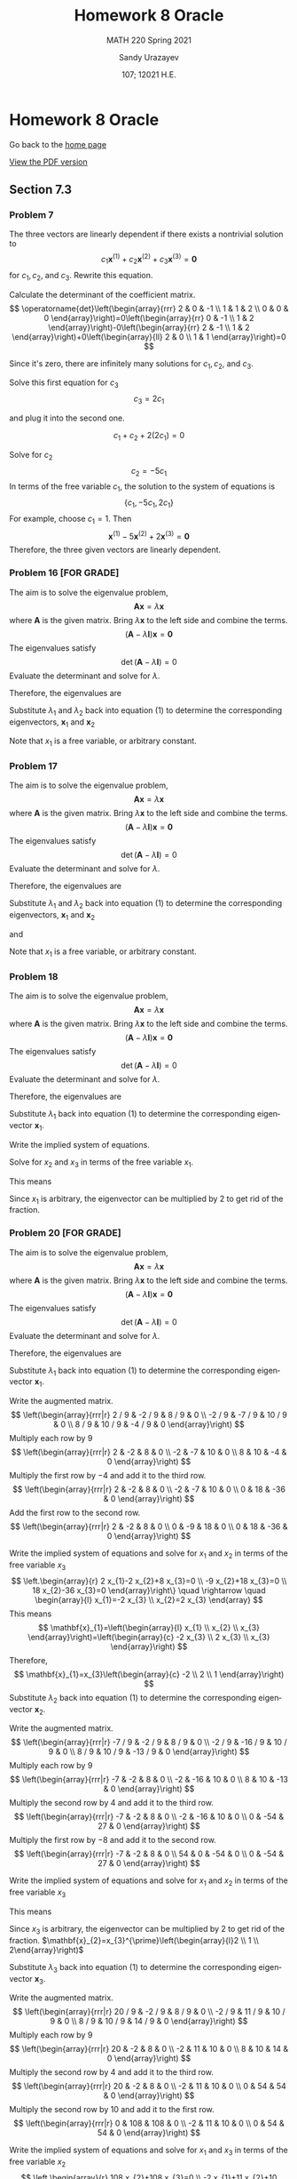 #+latex_class: sandy-article
#+latex_compiler: xelatex
#+options: ':nil *:t -:t ::t <:t H:3 \n:nil ^:t arch:headline author:t
#+options: broken-links:nil c:nil creator:nil d:(not "LOGBOOK") date:t e:t
#+options: email:t f:t inline:t num:t p:nil pri:nil prop:nil stat:t tags:t
#+options: tasks:t tex:t timestamp:t title:t toc:nil todo:t |:t num:nil
#+html_head: <link rel="stylesheet" href="https://sandyuraz.com/styles/org.min.css">
#+language: en

#+title: Homework 8 Oracle
#+subtitle: MATH 220 Spring 2021
#+author: Sandy Urazayev
#+date: 107; 12021 H.E.
#+email: University of Kansas (ctu@ku.edu)

* Homework 8 Oracle

Go back to the [[../../][home page]]

[[./index.pdf][View the PDF version​]]

** Section 7.3
*** Problem 7
   The three vectors are linearly dependent if there exists a nontrivial solution to
$$
c_{1} \mathbf{x}^{(1)}+c_{2} \mathbf{x}^{(2)}+c_{3} \mathbf{x}^{(3)}=\mathbf{0}
$$
for $c_{1}, c_{2}$, and $c_{3}$. Rewrite this equation.

\begin{equation*}
	\begin{array}{l}
		c_{1}\left(\begin{array}{l}
				2 \\
				1 \\

			\end{array}\right)+c_{2}\left(\begin{array}{l}
				0 \\
				1 \\

			\end{array}\right)+c_{3}\left(\begin{array}{r}
				-1 \\
				2  \\

			\end{array}\right)=\left(\begin{array}{l}
				0 \\
				0 \\

			\end{array}\right) \\
		\left(\begin{array}{llr}
				2 & 0 & -1 \\
				1 & 1 & 2  \\
				0 & 0 & 0
			\end{array}\right)\left(\begin{array}{l}
				c_{1} \\
				c_{2} \\
				c_{3}
			\end{array}\right)=\left(\begin{array}{l}
				0 \\
				0 \\

			\end{array}\right)
	\end{array}
\end{equation*}

Calculate the determinant of the coefficient matrix.
$$
	\operatorname{det}\left(\begin{array}{rrr}
			2 & 0 & -1 \\
			1 & 1 & 2  \\
			0 & 0 & 0
		\end{array}\right)=0\left(\begin{array}{rr}
			0 & -1 \\
			1 & 2
		\end{array}\right)-0\left(\begin{array}{rr}
			2 & -1 \\
			1 & 2
		\end{array}\right)+0\left(\begin{array}{ll}
			2 & 0 \\
			1 & 1
		\end{array}\right)=0
$$

Since it's zero, there are infinitely many solutions for $c_{1}, c_{2}$, and $c_{3}$.

\begin{array}{r}
2 c_{1}-c_{3}=0 \\
c_{1}+c_{2}+2 c_{3}=0
\end{array}

Solve this first equation for $c_{3}$
$$
c_{3}=2 c_{1}
$$

and plug it into the second one.

$$
c_{1}+c_{2}+2\left(2 c_{1}\right)=0
$$

Solve for $c_{2}$
$$
c_{2}=-5 c_{1}
$$
In terms of the free variable $c_{1}$, the solution to the system of equations is
$$
\left\{c_{1},-5 c_{1}, 2 c_{1}\right\}
$$
For example, choose $c_{1}=1$. Then
$$
\mathbf{x}^{(1)}-5 \mathbf{x}^{(2)}+2 \mathbf{x}^{(3)}=\mathbf{0}
$$
Therefore, the three given vectors are linearly dependent.

*** Problem 16 [FOR GRADE]
   The aim is to solve the eigenvalue problem,
$$
\mathbf{A} \mathbf{x}=\lambda \mathbf{x}
$$
where $\mathbf{A}$ is the given matrix. Bring $\lambda \mathbf{x}$ to the left side and combine the terms.
$$
(\mathbf{A}-\lambda \mathbf{I}) \mathbf{x}=\mathbf{0}
$$
The eigenvalues satisfy
$$
\operatorname{det}(\mathbf{A}-\lambda \mathbf{I})=0
$$
Evaluate the determinant and solve for $\lambda$.
\begin{equation*}
	\begin{array}{c}
		\operatorname{det}\left(\begin{array}{cc}
				-2-\lambda & 1          \\
				1          & -2-\lambda
			\end{array}\right)=0 \\
		(-2-\lambda)(-2-\lambda)-1=0                               \\
		\lambda^{2}+4 \lambda+3=0                                  \\
		(\lambda+3)(\lambda+1)=0                                   \\
		\lambda=\{-3,-1\}
	\end{array}
\end{equation*}
Therefore, the eigenvalues are
\begin{equation*}
\lambda_{1}=-3 \text { and } \quad \lambda_{2}=-1
\end{equation*}
Substitute $\lambda_{1}$ and $\lambda_{2}$ back into equation (1) to determine
the corresponding eigenvectors, $\mathbf{x}_{1}$ and $\mathbf{x}_{2}$
\begin{equation*}
	\begin{array}{r}
		\left(\mathbf{A}-\lambda_{1} \mathbf{I}\right) \mathbf{x}_{1}=\mathbf{0}                                            & \left(\mathbf{A}-\lambda_{2} \mathbf{I}\right) \mathbf{x}_{2}=\mathbf{0}                                            \\
		\left(\begin{array}{ll}
				1 & 1 \\
				1 & 1
			\end{array}\right)\left(\begin{array}{l}
				x_{1} \\
				x_{2}
			\end{array}\right)=\left(\begin{array}{l}
				0 \\

			\end{array}\right) & \left(\begin{array}{cc}
				-1 & 1  \\
				1  & -1
			\end{array}\right)\left(\begin{array}{l}
				x_{1} \\
				x_{2}
			\end{array}\right)=\left(\begin{array}{l}
				0 \\

			\end{array}\right) \\
		x_{1}+x_{2}=0                                                                                                       & -x_{1}+x_{2}=0                                                                                                      \\
		\left.x_{1}+x_{2}=0\right\}                                                                                         & x_{1}-x_{2}=0                                                                                                       \\
		x_{2}=-x_{1}                                                                                                        & x_{2}=x_{1}                                                                                                         \\
		\mathbf{x}_{1}=\left(\begin{array}{c}
				x_{1} \\
				-x_{1}
			\end{array}\right)=x_{1}\left(\begin{array}{c}
				1 \\
				-1
			\end{array}\right)                   & \mathbf{x}_{2}=\left(\begin{array}{l}
				x_{1} \\
				x_{1}
			\end{array}\right)=x_{1}\left(\begin{array}{l}
				1 \\
				1
			\end{array}\right)
	\end{array}
\end{equation*}
Note that $x_{1}$ is a free variable, or arbitrary constant.
*** Problem 17
   The aim is to solve the eigenvalue problem,
$$
\mathbf{A x}=\lambda \mathbf{x}
$$
where $\mathbf{A}$ is the given matrix. Bring $\lambda \mathbf{x}$ to the left side and combine the terms.
$$
(\mathbf{A}-\lambda \mathbf{I}) \mathbf{x}=\mathbf{0}
$$
The eigenvalues satisfy
$$
\operatorname{det}(\mathbf{A}-\lambda \mathbf{I})=0
$$
Evaluate the determinant and solve for $\lambda$.
\begin{equation*}
  \begin{array}{c}
    \operatorname{det}\left(\begin{array}{cc}
                              1-\lambda & \sqrt{3} \\
                              \sqrt{3} & -1-\lambda
                            \end{array}\right)=0 \\
    (1-\lambda)(-1-\lambda)-3=0 \\
    \lambda^{2}-4=0 \\
    (\lambda+2)(\lambda-2)=0 \\
    \lambda=\{-2,2\}
  \end{array}
\end{equation*}
Therefore, the eigenvalues are
\begin{equation*}
\lambda_{1}=-2 \text { and } \quad \lambda_{2}=2
\end{equation*}
Substitute $\lambda_{1}$ and $\lambda_{2}$ back into equation (1) to determine
the corresponding eigenvectors, $\mathbf{x}_{1}$ and $\mathbf{x}_{2}$

\begin{equation*}
	\begin{array}{c}
		\left(\mathbf{A}-\lambda_{1} \mathbf{I}\right) \mathbf{x}_{1}=\mathbf{0} \\
		\left(\begin{array}{cc}
				3        & \sqrt{3} \\
				\sqrt{3} & 1
			\end{array}\right)\left(\begin{array}{l}
				x_{1} \\
				x_{2}
			\end{array}\right)=\left(\begin{array}{l}
				0 \\

			\end{array}\right)
	\end{array}
\end{equation*}

\begin{equation*}
	\left.\begin{array}{r}
		3 x_{1}+\sqrt{3} x_{2}=0 \\
		\sqrt{3} x_{1}+x_{2}=0
	\end{array}\right\}
\end{equation*}

\begin{equation*}
	\begin{array}{r}
		x_{2}=-\sqrt{3} x_{1} \\
		\mathbf{x}_{1}=\left(\begin{array}{c}
				x_{1} \\
				-\sqrt{3} x_{1}
			\end{array}\right)=x_{1}\left(\begin{array}{c}
				1 \\
				-\sqrt{3}
			\end{array}\right)
	\end{array}
\end{equation*}

and

\begin{equation*}
	\begin{array}{c}
		\left(\mathbf{A}-\lambda_{2} \mathbf{I}\right) \mathbf{x}_{2}=\mathbf{0} \\
		\left(\begin{array}{ll}
				-1       & \sqrt{3} \\
				\sqrt{3} & -3
			\end{array}\right)\left(\begin{array}{l}
				x_{1} \\
				x_{2}
			\end{array}\right)=\left(\begin{array}{l}
				0 \\

			\end{array}\right)
	\end{array}
\end{equation*}

\begin{equation*}
	\left.\begin{array}{r}
		-x_{1}+\sqrt{3} x_{2}=0 \\
		\sqrt{3} x_{1}-3 x_{2}=0
	\end{array}\right\}
\end{equation*}

\begin{equation*}
	\begin{array}{c}
		x_{2}=\frac{1}{\sqrt{3}} x_{1} \\
		\mathbf{x}_{2}=\left(\begin{array}{c}
				x_{1} \\
				\frac{1}{\sqrt{3}} x_{1}
			\end{array}\right)=x_{1}\left(\begin{array}{c}
				1 \\
				\frac{1}{\sqrt{3}}
			\end{array}\right)
	\end{array}
\end{equation*}

Note that $x_{1}$ is a free variable, or arbitrary constant.
*** Problem 18
   The aim is to solve the eigenvalue problem,
$$
\mathbf{A} \mathbf{x}=\lambda \mathbf{x}
$$
where $\mathbf{A}$ is the given matrix. Bring $\lambda \mathbf{x}$ to the left side and combine the terms.
$$
(\mathbf{A}-\lambda \mathbf{I}) \mathbf{x}=\mathbf{0}
$$
The eigenvalues satisfy
$$
\operatorname{det}(\mathbf{A}-\lambda \mathbf{I})=0
$$
Evaluate the determinant and solve for $\lambda$.
\begin{equation*}
	\begin{array}{c}
		\operatorname{det}\left(\begin{array}{ccc}
				1-\lambda & 0         & 0         \\
				2         & 1-\lambda & -2        \\
				3         & 2         & 1-\lambda
			\end{array}\right)=0     \\
		(1-\lambda)\left|\begin{array}{cc}
			1-\lambda & -2        \\
			2         & 1-\lambda
		\end{array}\right|=0            \\
		(1-\lambda)[(1-\lambda)(1-\lambda)+4]=0                        \\
		1-\lambda=0 \quad \text { or } \quad \lambda^{2}-2 \lambda+5=0 \\
		\quad 5-7 \lambda+3 \lambda^{2}-\lambda^{3}=0                  \\
		(1-\lambda)\left(\lambda^{2}-2 \lambda+5\right)=0              \\
		\lambda=1 \quad \text { or } \quad \lambda=\frac{2 \pm \sqrt{4-20}}{2}=1 \pm 2 i
	\end{array}
\end{equation*}

Therefore, the eigenvalues are

\begin{align*}
\begin{array}{|l|l|l|l|}
\hline \lambda_{1}=1 & \lambda_{2}=1-2 i & \lambda_{3}=1+2 i
\end{array}
\end{align*}

Substitute $\lambda_{1}$ back into equation (1) to determine the corresponding
eigenvector $\mathbf{x}_{1}$. 

\begin{equation*}
	\begin{array}{c}
		\left(\mathbf{A}-\lambda_{1} \mathbf{I}\right) \mathbf{x}_{1}=\mathbf{0}                                            \\
		\left(\begin{array}{ccc}
				1-(1) & 0     & 0     \\
				2     & 1-(1) & -2    \\
				3     & 2     & 1-(1)
			\end{array}\right)\left(\begin{array}{l}
				x_{1} \\
				x_{2} \\
				x_{3}
			\end{array}\right)=\left(\begin{array}{c}
				0 \\
				0 \\

			\end{array}\right) \\
		\left(\begin{array}{ccc}
				0 & 0 & 0  \\
				2 & 0 & -2 \\
				3 & 2 & 0
			\end{array}\right)\left(\begin{array}{l}
				x_{1} \\
				x_{2} \\
				x_{3}
			\end{array}\right)=\left(\begin{array}{l}
				0 \\
				0 \\

			\end{array}\right)
	\end{array}
\end{equation*}

Write the implied system of equations.

\begin{equation*}
	\left.\begin{array}{l}
		2 x_{1}-2 x_{3}=0 \\
		3 x_{1}+2 x_{2}=0
	\end{array}\right\}
\end{equation*}

Solve for $x_{2}$ and $x_{3}$ in terms of the free variable $x_{1}$.

\begin{array}{l}
x_{3}=x_{1} \\
x_{2}=-\frac{3}{2} x_{1}
\end{array}

This means

\begin{equation*}
\mathbf{x}_{1}=\left(\begin{array}{l}
x_{1} \\
x_{2} \\
x_{3}
\end{array}\right)=\left(\begin{array}{c}
x_{1} \\
-\frac{3}{2} x_{1} \\
x_{1}
\end{array}\right)=x_{1}\left(\begin{array}{c}
1 \\
-\frac{3}{2} \\
1
\end{array}\right)
\end{equation*}

Since $x_1$ is arbitrary, the eigenvector can be multiplied by 2 to get rid of the
fraction. 

\begin{equation*}
	\mathbf{x}_{1}=x_{1}^{\prime}\left(\begin{array}{c}
			2  \\
			-3 \\
			2
		\end{array}\right)
\end{equation*}

*** Problem 20 [FOR GRADE]
   The aim is to solve the eigenvalue problem,
$$
\mathbf{A} \mathbf{x}=\lambda \mathbf{x}
$$
where $\mathbf{A}$ is the given matrix. Bring $\lambda \mathbf{x}$ to the left
side and combine the terms. 
$$
(\mathbf{A}-\lambda \mathbf{I}) \mathbf{x}=\mathbf{0}
$$
The eigenvalues satisfy
$$
\operatorname{det}(\mathbf{A}-\lambda \mathbf{I})=0
$$
Evaluate the determinant and solve for $\lambda$.

\begin{equation*}
	\begin{array}{c}
		\operatorname{det}\left(\begin{array}{ccc}
				11 / 9-\lambda & -2 / 9        & 8 / 9         \\
				-2 / 9         & 2 / 9-\lambda & 10 / 9        \\
				8 / 9          & 10 / 9        & 5 / 9-\lambda
			\end{array}\right)=0                                                                                            \\
		(11 / 9-\lambda)[(2 / 9-\lambda)(5 / 9-\lambda)-100 / 81]+(2 / 9)[(-2 / 9)(5 / 9-\lambda)-80 / 81]                                                    \\
		\quad+(8 / 9)[-20 / 81-(8 / 9)(2 / 9-\lambda)]=0                                                                                                      \\
		(11 / 9-\lambda)\left|\begin{array}{cc}
			2 / 9-\lambda & 10 / 9        \\
			10 / 9        & 5 / 9-\lambda
		\end{array}\right|-(-2 / 9)\left|\begin{array}{cc}
			-2 / 9 & 10 / 9        \\
			8 / 9  & 5 / 9-\lambda
		\end{array}\right|+(8 / 9)\left|\begin{array}{cc}
			-2 / 9 & 2 / 9-\lambda \\
			8 / 9  & 10 / 9
		\end{array}\right|=0 \\
		-2+\lambda+2 \lambda^{2}-\lambda^{3}=0                                                                                                                \\
		(\lambda+1)(\lambda-1)(2-\lambda)=0
	\end{array}
\end{equation*}

Therefore, the eigenvalues are

\begin{equation*}
	\begin{array}{|l|l|l|}
		\hline \lambda_{1}=1 & \lambda_{2}=2 & \lambda_{3}=-1
	\end{array}
\end{equation*}

Substitute $\lambda_{1}$ back into equation (1) to determine the corresponding
eigenvector $\mathbf{x}_{1}$. 

\begin{equation*}
	\begin{array}{c}
		\left(\mathbf{A}-\lambda_{1} \mathbf{I}\right) \mathbf{x}_{1}=\mathbf{0}                                            \\
		\left(\begin{array}{ccc}
				11 / 9-(1) & -2 / 9    & 8 / 9     \\
				-2 / 9     & 2 / 9-(1) & 10 / 9    \\
				8 / 9      & 10 / 9    & 5 / 9-(1)
			\end{array}\right)\left(\begin{array}{l}
				x_{1} \\
				x_{2} \\
				x_{3}
			\end{array}\right)=\left(\begin{array}{c}
				0 \\
				0 \\

			\end{array}\right) \\
		\left(\begin{array}{ccc}
				2 / 9  & -2 / 9 & 8 / 9  \\
				-2 / 9 & -7 / 9 & 10 / 9 \\
				8 / 9  & 10 / 9 & -4 / 9
			\end{array}\right)\left(\begin{array}{l}
				x_{1} \\
				x_{2} \\
				x_{3}
			\end{array}\right)=\left(\begin{array}{c}
				0 \\
				0 \\

			\end{array}\right)
	\end{array}
\end{equation*}

Write the augmented matrix.
$$
\left(\begin{array}{rrr|r}
2 / 9 & -2 / 9 & 8 / 9 & 0 \\
-2 / 9 & -7 / 9 & 10 / 9 & 0 \\
8 / 9 & 10 / 9 & -4 / 9 & 0
\end{array}\right)
$$
Multiply each row by $9$
$$
\left(\begin{array}{rrr|r}
2 & -2 & 8 & 0 \\
-2 & -7 & 10 & 0 \\
8 & 10 & -4 & 0
\end{array}\right)
$$
Multiply the first row by $-4$ and add it to the third row.
$$
\left(\begin{array}{rrr|r}
2 & -2 & 8 & 0 \\
-2 & -7 & 10 & 0 \\
0 & 18 & -36 & 0
\end{array}\right)
$$
Add the first row to the second row.
$$
\left(\begin{array}{rrr|r}
2 & -2 & 8 & 0 \\
0 & -9 & 18 & 0 \\
0 & 18 & -36 & 0
\end{array}\right)
$$

Write the implied system of equations and solve for $x_{1}$ and $x_{2}$ in terms
of the free variable $x_{3}$ 
$$
\left.\begin{array}{r}
2 x_{1}-2 x_{2}+8 x_{3}=0 \\
-9 x_{2}+18 x_{3}=0 \\
18 x_{2}-36 x_{3}=0
\end{array}\right\} \quad \rightarrow \quad \begin{array}{l}
x_{1}=-2 x_{3} \\
x_{2}=2 x_{3}
\end{array}
$$
This means
$$
\mathbf{x}_{1}=\left(\begin{array}{l}
x_{1} \\
x_{2} \\
x_{3}
\end{array}\right)=\left(\begin{array}{c}
-2 x_{3} \\
2 x_{3} \\
x_{3}
\end{array}\right)
$$
Therefore,
$$
\mathbf{x}_{1}=x_{3}\left(\begin{array}{c}
-2 \\
2 \\
1
\end{array}\right)
$$
Substitute $\lambda_{2}$ back into equation (1) to determine the corresponding eigenvector $\mathbf{x}_{2}$.

\begin{equation*}
	\begin{array}{c}
		\left(\mathbf{A}-\lambda_{2} \mathbf{I}\right) \mathbf{x}_{2}=\mathbf{0}                                            \\
		\left(\begin{array}{ccc}
				11 / 9-(2) & -2 / 9    & 8 / 9     \\
				-2 / 9     & 2 / 9-(2) & 10 / 9    \\
				8 / 9      & 10 / 9    & 5 / 9-(2)
			\end{array}\right)\left(\begin{array}{l}
				x_{1} \\
				x_{2} \\
				x_{3}
			\end{array}\right)=\left(\begin{array}{c}
				0 \\
				0 \\

			\end{array}\right) \\
		\left(\begin{array}{ccc}
				-7 / 9 & -2 / 9  & 8 / 9   \\
				-2 / 9 & -16 / 9 & 10 / 9  \\
				8 / 9  & 10 / 9  & -13 / 9
			\end{array}\right)\left(\begin{array}{l}
				x_{1} \\
				x_{2} \\
				x_{3}
			\end{array}\right)=\left(\begin{array}{l}
				0 \\
				0 \\

			\end{array}\right)
	\end{array}
\end{equation*}

Write the augmented matrix.
$$
\left(\begin{array}{rrr|r}
-7 / 9 & -2 / 9 & 8 / 9 & 0 \\
-2 / 9 & -16 / 9 & 10 / 9 & 0 \\
8 / 9 & 10 / 9 & -13 / 9 & 0
\end{array}\right)
$$
Multiply each row by $9$
$$
\left(\begin{array}{rrr|r}
-7 & -2 & 8 & 0 \\
-2 & -16 & 10 & 0 \\
8 & 10 & -13 & 0
\end{array}\right)
$$
Multiply the second row by 4 and add it to the third row.
$$
\left(\begin{array}{rrr|r}
-7 & -2 & 8 & 0 \\
-2 & -16 & 10 & 0 \\
0 & -54 & 27 & 0
\end{array}\right)
$$
Multiply the first row by $-8$ and add it to the second row.
$$
\left(\begin{array}{rrr|r}
-7 & -2 & 8 & 0 \\
54 & 0 & -54 & 0 \\
0 & -54 & 27 & 0
\end{array}\right)
$$

Write the implied system of equations and
solve for $x_1$ and $x_2$ in terms of the free variable $x_3$

\begin{equation*}
\left.\begin{array}{r}
-7 x_{1}-2 x_{2}+8 x_{3}=0 \\
54 x_{1}-54 x_{3}=0 \\
-54 x_{2}+27 x_{3}=0
\end{array}\right\} \quad \rightarrow \quad \begin{aligned}
& x_{1}=x_{3} \\
& x_{2}=\frac{1}{2} x_{3}
\end{aligned}
\end{equation*}

This means

\begin{equation*}
	\mathbf{x}_{2}=\left(\begin{array}{l}
			x_{1} \\
			x_{2} \\
			x_{3}
		\end{array}\right)=\left(\begin{array}{c}
			x_{3}             \\
			\frac{1}{2} x_{3} \\
			x_{3}
		\end{array}\right)=x_{3}\left(\begin{array}{c}
			1           \\
			\frac{1}{2} \\
			1
		\end{array}\right)
\end{equation*}

Since $x_{3}$ is arbitrary, the eigenvector can be multiplied by 2 to get rid of
the fraction. 
$\mathbf{x}_{2}=x_{3}^{\prime}\left(\begin{array}{l}2 \\ 1 \\ 2\end{array}\right)$

Substitute $\lambda_{3}$ back into equation (1) to determine the corresponding
eigenvector $\mathbf{x}_{3}$.

\begin{equation*}
	\begin{array}{c}
		\left(\mathbf{A}-\lambda_{3} \mathbf{I}\right) \mathbf{x}_{3}=\mathbf{0}                                            \\
		\left(\begin{array}{ccc}
				11 / 9-(-1) & -2 / 9     & 8 / 9      \\
				-2 / 9      & 2 / 9-(-1) & 10 / 9     \\
				8 / 9       & 10 / 9     & 5 / 9-(-1)
			\end{array}\right)\left(\begin{array}{l}
				x_{1} \\
				x_{2} \\
				x_{3}
			\end{array}\right)=\left(\begin{array}{l}
				0 \\
				0 \\

			\end{array}\right) \\
		\left(\begin{array}{ccc}
				20 / 9 & -2 / 9 & 8 / 9  \\
				-2 / 9 & 11 / 9 & 10 / 9 \\
				8 / 9  & 10 / 9 & 14 / 9
			\end{array}\right)\left(\begin{array}{l}
				x_{1} \\
				x_{2} \\
				x_{3}
			\end{array}\right)=\left(\begin{array}{c}
				0 \\
				0 \\

			\end{array}\right)
	\end{array}
\end{equation*}

Write the augmented matrix.
$$
\left(\begin{array}{rrr|r}
20 / 9 & -2 / 9 & 8 / 9 & 0 \\
-2 / 9 & 11 / 9 & 10 / 9 & 0 \\
8 / 9 & 10 / 9 & 14 / 9 & 0
\end{array}\right)
$$
Multiply each row by $9$
$$
\left(\begin{array}{rrr|r}
20 & -2 & 8 & 0 \\
-2 & 11 & 10 & 0 \\
8 & 10 & 14 & 0
\end{array}\right)
$$
Multiply the second row by 4 and add it to the third row.
$$
\left(\begin{array}{rrr|r}
20 & -2 & 8 & 0 \\
-2 & 11 & 10 & 0 \\
0 & 54 & 54 & 0
\end{array}\right)
$$
Multiply the second row by 10 and add it to the first row.
$$
\left(\begin{array}{rrr|r}
0 & 108 & 108 & 0 \\
-2 & 11 & 10 & 0 \\
0 & 54 & 54 & 0
\end{array}\right)
$$

Write the implied system of equations and solve for $x_{1}$ and $x_{3}$ in terms
of the free variable $x_{2}$ 
$$
\left.\begin{array}{r}
108 x_{2}+108 x_{3}=0 \\
-2 x_{1}+11 x_{2}+10 x_{3}=0 \\
54 x_{2}+54 x_{3}=0
\end{array}\right\} \quad \rightarrow \quad \begin{array}{l}
x_{1}=\frac{1}{2} x_{2} \\
x_{3}=-x_{2}
\end{array}
$$
This means
$$
\mathbf{x}_{3}=\left(\begin{array}{l}
x_{1} \\
x_{2} \\
x_{3}
\end{array}\right)=\left(\begin{array}{c}
\frac{1}{2} x_{2} \\
x_{2} \\
-x_{2}
\end{array}\right)=x_{2}\left(\begin{array}{c}
\frac{1}{2} \\
1 \\
-1
\end{array}\right)
$$

Since $x_{2}$ is arbitrary, the eigenvector can be multiplied by 2 to get rid of
the fraction. 
$$
\mathbf{x}_{3}=x_{2}^{\prime}\left(\begin{array}{c}
1 \\
2 \\
-2
\end{array}\right)
$$

** Section 7.4
*** Problem 5(a)
   \begin{align*}
           t \begin{pmatrix}
                   1 \\
                   1
           \end{pmatrix} =
           \begin{pmatrix}
                   2 & -1 \\
                   3 & -2
           \end{pmatrix}
           \begin{pmatrix}
                   t \\
                   t
           \end{pmatrix}
           = \begin{pmatrix}
                   2t-t \\
                   3t-2t
           \end{pmatrix} =
           \begin{pmatrix}
                   t \\
                   t
           \end{pmatrix}
   \end{align*}

      \begin{align*}
              t \begin{pmatrix}
                      -t^{-2} \\
                      -3t^{-2}
              \end{pmatrix} =
              \begin{pmatrix}
                      2 & -1 \\
                      3 & -2
              \end{pmatrix}
              \begin{pmatrix}
                      t^{-1} \\
                      3t^{-1}
              \end{pmatrix}
              = \begin{pmatrix}
                      2t^{-1}-3t^{-1} \\
                      3t^{-1}-6t^{-1}
              \end{pmatrix} =
              \begin{pmatrix}
                      -t^{-1} \\
                      -3t^{-1}
              \end{pmatrix}
      \end{align*}
*** Problem 6(a) [FOR GRADE]
   \begin{align*}
           t \begin{pmatrix}
                   -t^{-2} \\
                   -2t^{-2}
           \end{pmatrix} =
           \begin{pmatrix}
                   3 & -2 \\
                   2 & -2
           \end{pmatrix}
           \begin{pmatrix}
                   t^{-1} \\
                   2t^{-1}
           \end{pmatrix}
           = \begin{pmatrix}
                   3t^{-1}-4t^{-1} \\
                   2t^{-1}-4t^{-1}
           \end{pmatrix} =
           \begin{pmatrix}
                   -t^{-1} \\
                   -2t^{-1}
           \end{pmatrix}
   \end{align*}

      \begin{align*}
           t \begin{pmatrix}
                   4t \\
                   2t
           \end{pmatrix} =
           \begin{pmatrix}
                   3 & -2 \\
                   2 & -2
           \end{pmatrix}
           \begin{pmatrix}
                   2t^2 \\
                   t^2
           \end{pmatrix}
           = \begin{pmatrix}
             6t^2 - 2t^2\\
             4t^2 - 2t^2
           \end{pmatrix} =
           \begin{pmatrix}
             4t^2\\
             2t^2
           \end{pmatrix}
   \end{align*}

